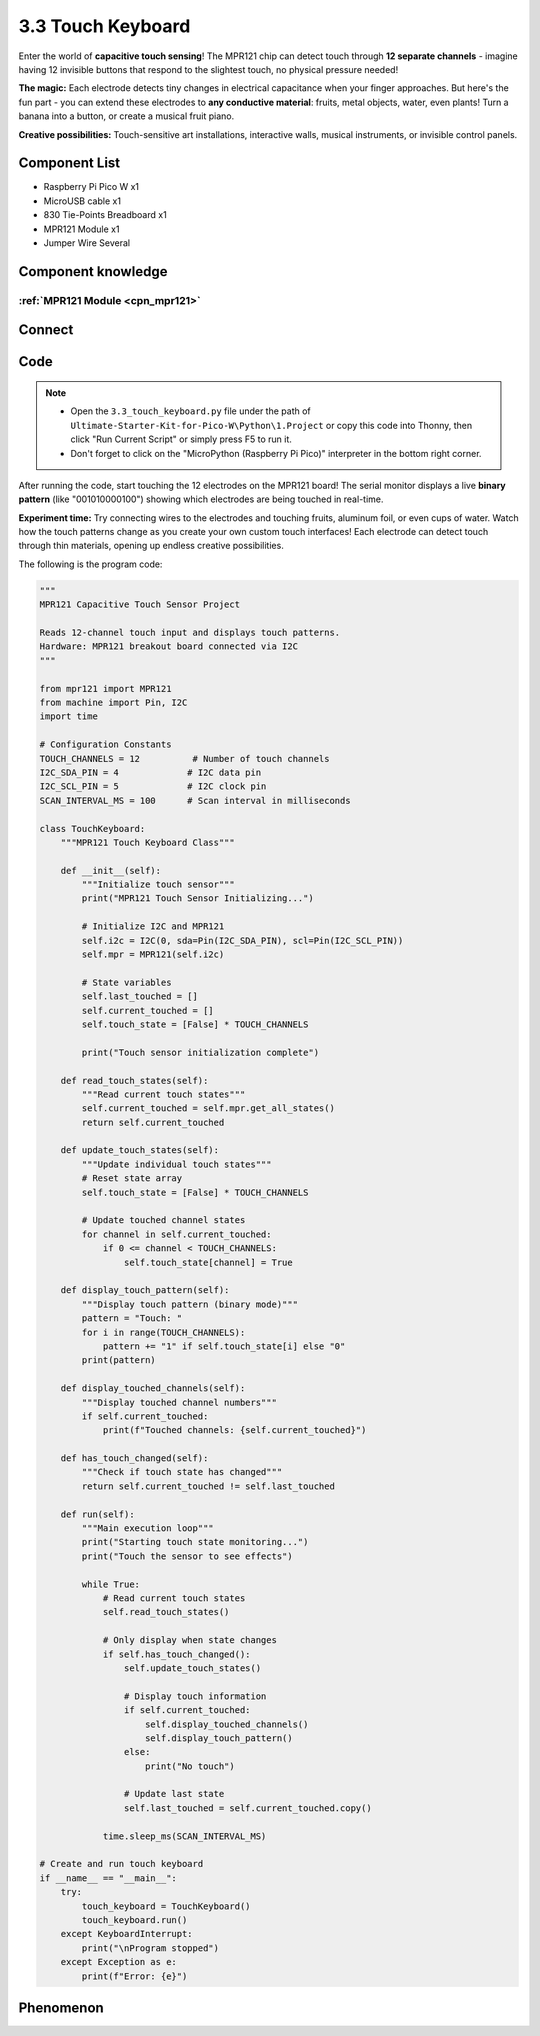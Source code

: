 3.3 Touch Keyboard
=========================
Enter the world of **capacitive touch sensing**! The MPR121 chip can detect touch through **12 separate channels** - imagine having 12 invisible buttons that respond to the slightest touch, no physical pressure needed!

**The magic:** Each electrode detects tiny changes in electrical capacitance when your finger approaches. But here's the fun part - you can extend these electrodes to **any conductive material**: fruits, metal objects, water, even plants! Turn a banana into a button, or create a musical fruit piano.

**Creative possibilities:** Touch-sensitive art installations, interactive walls, musical instruments, or invisible control panels.

Component List
^^^^^^^^^^^^^^^
- Raspberry Pi Pico W x1
- MicroUSB cable x1
- 830 Tie-Points Breadboard x1
- MPR121 Module x1
- Jumper Wire Several

Component knowledge
^^^^^^^^^^^^^^^^^^^^
:ref:`MPR121 Module <cpn_mpr121>`
"""""""""""""""""""""""""""""""""""

Connect
^^^^^^^^^
.. image:: img/3.connect/3.3.png

Code
^^^^^^^
.. note::

    * Open the ``3.3_touch_keyboard.py`` file under the path of ``Ultimate-Starter-Kit-for-Pico-W\Python\1.Project`` or copy this code into Thonny, then click "Run Current Script" or simply press F5 to run it.

    * Don't forget to click on the "MicroPython (Raspberry Pi Pico)" interpreter in the bottom right corner. 

.. 3.3.png

After running the code, start touching the 12 electrodes on the MPR121 board! The serial monitor displays a live **binary pattern** (like "001010000100") showing which electrodes are being touched in real-time.

**Experiment time:** Try connecting wires to the electrodes and touching fruits, aluminum foil, or even cups of water. Watch how the touch patterns change as you create your own custom touch interfaces! Each electrode can detect touch through thin materials, opening up endless creative possibilities.

The following is the program code:

.. code-block:: python

    """
    MPR121 Capacitive Touch Sensor Project

    Reads 12-channel touch input and displays touch patterns.
    Hardware: MPR121 breakout board connected via I2C
    """

    from mpr121 import MPR121
    from machine import Pin, I2C
    import time

    # Configuration Constants
    TOUCH_CHANNELS = 12          # Number of touch channels
    I2C_SDA_PIN = 4             # I2C data pin
    I2C_SCL_PIN = 5             # I2C clock pin
    SCAN_INTERVAL_MS = 100      # Scan interval in milliseconds

    class TouchKeyboard:
        """MPR121 Touch Keyboard Class"""
        
        def __init__(self):
            """Initialize touch sensor"""
            print("MPR121 Touch Sensor Initializing...")
            
            # Initialize I2C and MPR121
            self.i2c = I2C(0, sda=Pin(I2C_SDA_PIN), scl=Pin(I2C_SCL_PIN))
            self.mpr = MPR121(self.i2c)
            
            # State variables
            self.last_touched = []
            self.current_touched = []
            self.touch_state = [False] * TOUCH_CHANNELS
            
            print("Touch sensor initialization complete")
        
        def read_touch_states(self):
            """Read current touch states"""
            self.current_touched = self.mpr.get_all_states()
            return self.current_touched
        
        def update_touch_states(self):
            """Update individual touch states"""
            # Reset state array
            self.touch_state = [False] * TOUCH_CHANNELS
            
            # Update touched channel states
            for channel in self.current_touched:
                if 0 <= channel < TOUCH_CHANNELS:
                    self.touch_state[channel] = True
        
        def display_touch_pattern(self):
            """Display touch pattern (binary mode)"""
            pattern = "Touch: "
            for i in range(TOUCH_CHANNELS):
                pattern += "1" if self.touch_state[i] else "0"
            print(pattern)
        
        def display_touched_channels(self):
            """Display touched channel numbers"""
            if self.current_touched:
                print(f"Touched channels: {self.current_touched}")
        
        def has_touch_changed(self):
            """Check if touch state has changed"""
            return self.current_touched != self.last_touched
        
        def run(self):
            """Main execution loop"""
            print("Starting touch state monitoring...")
            print("Touch the sensor to see effects")
            
            while True:
                # Read current touch states
                self.read_touch_states()
                
                # Only display when state changes
                if self.has_touch_changed():
                    self.update_touch_states()
                    
                    # Display touch information
                    if self.current_touched:
                        self.display_touched_channels()
                        self.display_touch_pattern()
                    else:
                        print("No touch")
                    
                    # Update last state
                    self.last_touched = self.current_touched.copy()
                
                time.sleep_ms(SCAN_INTERVAL_MS)

    # Create and run touch keyboard
    if __name__ == "__main__":
        try:
            touch_keyboard = TouchKeyboard()
            touch_keyboard.run()
        except KeyboardInterrupt:
            print("\nProgram stopped")
        except Exception as e:
            print(f"Error: {e}")

Phenomenon
^^^^^^^^^^^
.. image:: img/5.phenomenon/3.3.png
    :width: 100%